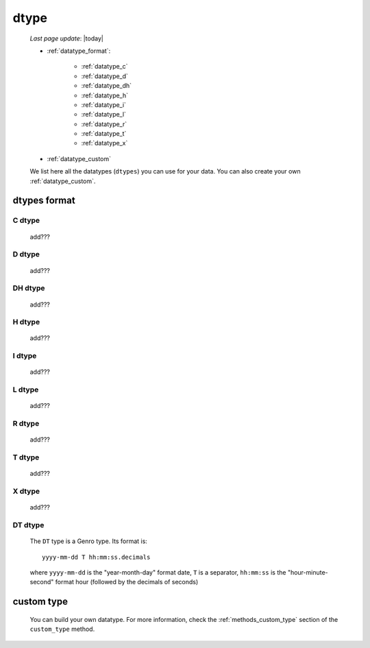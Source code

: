 .. _datatype:

=====
dtype
=====
    
    *Last page update*: |today|
    
    * :ref:`datatype_format`:
    
        * :ref:`datatype_c`
        * :ref:`datatype_d`
        * :ref:`datatype_dh`
        * :ref:`datatype_h`
        * :ref:`datatype_i`
        * :ref:`datatype_l`
        * :ref:`datatype_r`
        * :ref:`datatype_t`
        * :ref:`datatype_x`
        
    * :ref:`datatype_custom`
    
    We list here all the datatypes (``dtypes``) you can use for your data. You can also create
    your own :ref:`datatype_custom`.
    
.. _datatype_format:

dtypes format
=============
    
.. _datatype_c:

C dtype
-------

    add???
    
..    #   C       char (can be omitted; you have to specify its size)
    
.. _datatype_d:

D dtype
-------

    add???
    
..    #   D       date

.. _datatype_dh:

DH dtype
--------

    add???
    
..    #   DH      datetime
    
.. _datatype_h:

H dtype
-------

    add???
    
..    #   H       time
    
.. _datatype_i:

I dtype
-------

    add???
    
..    #   I       integer
    
.. _datatype_l:

L dtype
-------

    add???
    
..    #   L       long integer
    
.. _datatype_r:

R dtype
-------

    add???
    
..    #   R       float
    
.. _datatype_t:

T dtype
-------

    add???
    
..    #   T       text (can be omitted; you must not specify its size)
    
.. _datatype_x:

X dtype
-------

    add???
    
..    #   X       XML/Bag
    
.. _datatype_dt:

DT dtype
--------

    The ``DT`` type is a Genro type. Its format is::
    
        yyyy-mm-dd T hh:mm:ss.decimals
        
    where ``yyyy-mm-dd`` is the "year-month-day" format date, ``T`` is a separator, ``hh:mm:ss``
    is the "hour-minute-second" format hour (followed by the decimals of seconds)
    
.. _datatype_custom:

custom type
===========

    You can build your own datatype. For more information, check the :ref:`methods_custom_type`
    section of the ``custom_type`` method.
    